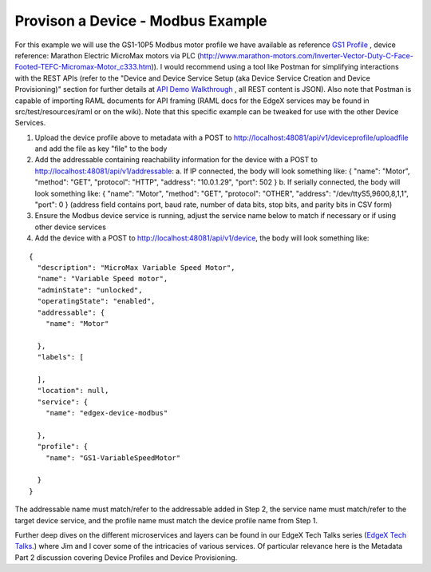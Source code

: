 ##################################
Provison a Device - Modbus Example
##################################

.. _`API Demo Walkthrough`: Ch-Walkthrough.html
..


For this example we will use the GS1-10P5 Modbus motor profile we have available as reference `GS1 Profile <https://github.com/edgexfoundry/device-modbus/blob/master/src/main/resources/GS1-10P5.profile.yaml>`_ , device reference: Marathon Electric MicroMax motors via PLC (http://www.marathon-motors.com/Inverter-Vector-Duty-C-Face-Footed-TEFC-Micromax-Motor_c333.htm)). I would recommend using a tool like Postman for simplifying interactions with the REST APIs (refer to the "Device and Device Service Setup (aka Device Service Creation and Device Provisioning)" section for further details at `API Demo Walkthrough`_ , all REST content is JSON). Also note that Postman is capable of importing RAML documents for API framing (RAML docs for the EdgeX services may be found in src/test/resources/raml or on the wiki). Note that this specific example can be tweaked for use with the other Device Services.

1. Upload the device profile above to metadata with a POST to http://localhost:48081/api/v1/deviceprofile/uploadfile and add the file as key "file" to the body
2. Add the addressable containing reachability information for the device with a POST to http://localhost:48081/api/v1/addressable:
   a. If IP connected, the body will look something like: { "name": "Motor", "method": "GET", "protocol": "HTTP", "address": "10.0.1.29", "port": 502 }
   b. If serially connected, the body will look something like: { "name": "Motor", "method": "GET", "protocol": "OTHER", "address": "/dev/ttyS5,9600,8,1,1", "port": 0 } (address field contains port, baud rate, number of data bits, stop bits, and parity bits in CSV form)
3. Ensure the Modbus device service is running, adjust the service name below to match if necessary or if using other device services
4. Add the device with a POST to http://localhost:48081/api/v1/device, the body will look something like:

::

    {
      "description": "MicroMax Variable Speed Motor",
      "name": "Variable Speed motor",
      "adminState": "unlocked",
      "operatingState": "enabled",
      "addressable": {
        "name": "Motor"

      },
      "labels": [

      ],
      "location": null,
      "service": {
        "name": "edgex-device-modbus"

      },
      "profile": {
        "name": "GS1-VariableSpeedMotor"

      }
    }

The addressable name must match/refer to the addressable added in Step 2, the service name must match/refer to the target device service, and the profile name must match the device profile name from Step 1.

.. _`EdgeX Tech Talks`: https://wiki.edgexfoundry.org/display/FA/EdgeX+Tech+Talks
..

Further deep dives on the different microservices and layers can be found in our EdgeX Tech Talks series (`EdgeX Tech Talks`_.) where Jim and I cover some of the intricacies of various services. Of particular relevance here is the Metadata Part 2 discussion covering Device Profiles and Device Provisioning.
